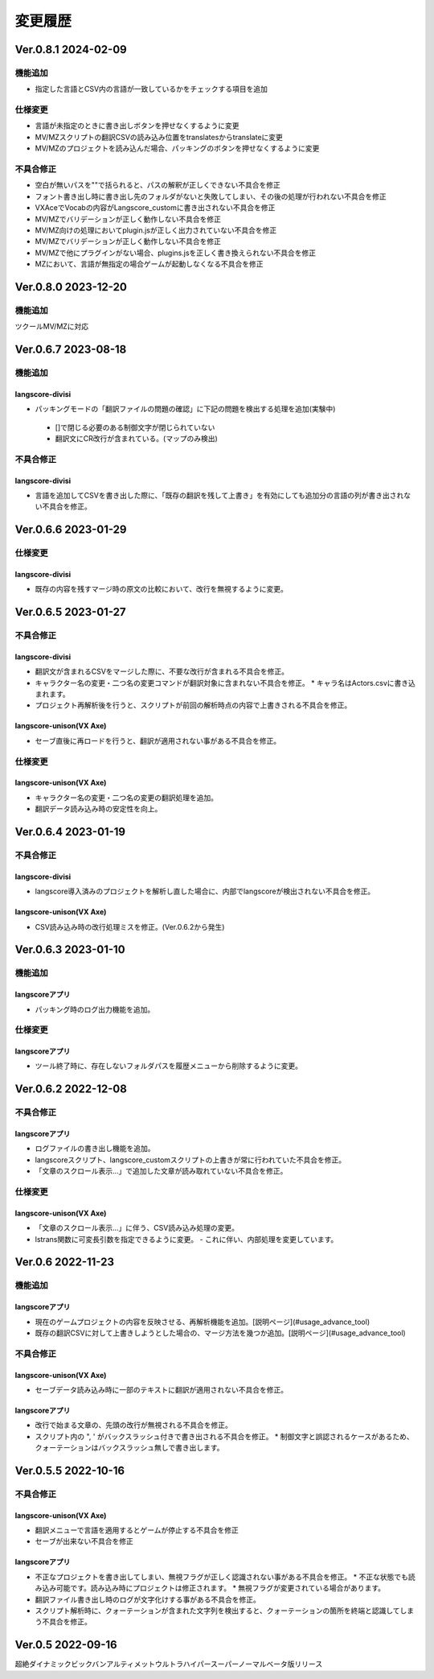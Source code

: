 .. _history:

変更履歴
########

Ver.0.8.1 2024-02-09
********************

機能追加
========

* 指定した言語とCSV内の言語が一致しているかをチェックする項目を追加

仕様変更
========

* 言語が未指定のときに書き出しボタンを押せなくするように変更
* MV/MZスクリプトの翻訳CSVの読み込み位置をtranslatesからtranslateに変更
* MV/MZのプロジェクトを読み込んだ場合、パッキングのボタンを押せなくするように変更

不具合修正
==========

* 空白が無いパスを""で括られると、パスの解釈が正しくできない不具合を修正
* フォント書き出し時に書き出し先のフォルダがないと失敗してしまい、その後の処理が行われない不具合を修正
* VXAceでVocabの内容がLangscore_customに書き出されない不具合を修正
* MV/MZでバリデーションが正しく動作しない不具合を修正
* MV/MZ向けの処理においてplugin.jsが正しく出力されていない不具合を修正
* MV/MZでバリデーションが正しく動作しない不具合を修正
* MV/MZで他にプラグインがない場合、plugins.jsを正しく書き換えられない不具合を修正
* MZにおいて、言語が無指定の場合ゲームが起動しなくなる不具合を修正



Ver.0.8.0 2023-12-20
********************

機能追加
========

ツクールMV/MZに対応


Ver.0.6.7 2023-08-18
********************

機能追加
========

langscore-divisi
----------------

* パッキングモードの「翻訳ファイルの問題の確認」に下記の問題を検出する処理を追加(実験中)

 * []で閉じる必要のある制御文字が閉じられていない

 * 翻訳文にCR改行が含まれている。(マップのみ検出)

不具合修正
==========

langscore-divisi
----------------

* 言語を追加してCSVを書き出した際に、「既存の翻訳を残して上書き」を有効にしても追加分の言語の列が書き出されない不具合を修正。

Ver.0.6.6 2023-01-29
********************


仕様変更
========


langscore-divisi
----------------


* 既存の内容を残すマージ時の原文の比較において、改行を無視するように変更。

Ver.0.6.5 2023-01-27
********************


不具合修正
==========


langscore-divisi
----------------


* 翻訳文が含まれるCSVをマージした際に、不要な改行が含まれる不具合を修正。
* キャラクター名の変更・二つ名の変更コマンドが翻訳対象に含まれない不具合を修正。
  * キャラ名はActors.csvに書き込まれます。
* プロジェクト再解析後を行うと、スクリプトが前回の解析時点の内容で上書きされる不具合を修正。

langscore-unison(VX Axe)
------------------------


* セーブ直後に再ロードを行うと、翻訳が適用されない事がある不具合を修正。

仕様変更
========


langscore-unison(VX Axe)
------------------------


* キャラクター名の変更・二つ名の変更の翻訳処理を追加。
* 翻訳データ読み込み時の安定性を向上。


Ver.0.6.4 2023-01-19
********************


不具合修正
==========


langscore-divisi
----------------


* langscore導入済みのプロジェクトを解析し直した場合に、内部でlangscoreが検出されない不具合を修正。

langscore-unison(VX Axe)
------------------------


* CSV読み込み時の改行処理ミスを修正。(Ver.0.6.2から発生)


Ver.0.6.3 2023-01-10
********************

機能追加
========

langscoreアプリ
---------------

* パッキング時のログ出力機能を追加。

仕様変更
========

langscoreアプリ
---------------

* ツール終了時に、存在しないフォルダパスを履歴メニューから削除するように変更。

Ver.0.6.2 2022-12-08
********************

不具合修正
==========

langscoreアプリ
---------------

* ログファイルの書き出し機能を追加。
* langscoreスクリプト、langscore_customスクリプトの上書きが常に行われていた不具合を修正。
* 「文章のスクロール表示...」で追加した文章が読み取れていない不具合を修正。

仕様変更
========

langscore-unison(VX Axe)
------------------------

* 「文章のスクロール表示...」に伴う、CSV読み込み処理の変更。
* lstrans関数に可変長引数を指定できるように変更。
  - これに伴い、内部処理を変更しています。

Ver.0.6 2022-11-23
******************

機能追加
========

langscoreアプリ
---------------

* 現在のゲームプロジェクトの内容を反映させる、再解析機能を追加。[説明ページ](#usage_advance_tool)
* 既存の翻訳CSVに対して上書きしようとした場合の、マージ方法を幾つか追加。[説明ページ](#usage_advance_tool)

不具合修正
==========

langscore-unison(VX Axe)
------------------------

* セーブデータ読み込み時に一部のテキストに翻訳が適用されない不具合を修正。

langscoreアプリ
---------------

* 改行で始まる文章の、先頭の改行が無視される不具合を修正。
* スクリプト内の \", \' がバックスラッシュ付きで書き出される不具合を修正。
  * 制御文字と誤認されるケースがあるため、クォーテーションはバックスラッシュ無しで書き出します。

Ver.0.5.5 2022-10-16
********************

不具合修正
==========

langscore-unison(VX Axe)
------------------------

* 翻訳メニューで言語を適用するとゲームが停止する不具合を修正
* セーブが出来ない不具合を修正

langscoreアプリ
---------------

* 不正なプロジェクトを書き出してしまい、無視フラグが正しく認識されない事がある不具合を修正。
  * 不正な状態でも読み込み可能です。読み込み時にプロジェクトは修正されます。
  * 無視フラグが変更されている場合があります。
* 翻訳ファイル書き出し時のログが文字化けする事がある不具合を修正。
* スクリプト解析時に、クォーテーションが含まれた文字列を検出すると、クォーテーションの箇所を終端と認識してしまう不具合を修正。

Ver.0.5 2022-09-16
******************

超絶ダイナミックビックバンアルティメットウルトラハイパースーパーノーマルベータ版リリース